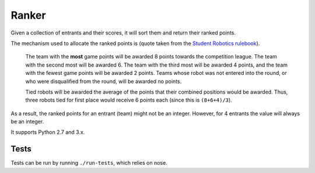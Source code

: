 Ranker
======

|Build Status|

Given a collection of entrants and their scores, it will sort them and
return their ranked points.

The mechanism used to allocate the ranked points is (quote taken from the
`Student Robotics <https://www.studentrobotics.org>`__
`rulebook <https://www.studentrobotics.org/docs/rules>`__).

    The team with the **most** game points will be awarded 8 points
    towards the competition league. The team with the second most will
    be awarded 6. The team with the third most will be awarded 4 points,
    and the team with the fewest game points will be awarded 2 points.
    Teams whose robot was not entered into the round, or who were
    disqualified from the round, will be awarded no points.

    Tied robots will be awarded the average of the points that their
    combined positions would be awarded. Thus, three robots tied for
    first place would receive 6 points each (since this is
    ``(8+6+4)/3``).

As a result, the ranked points for an entrant (team) might not be an
integer. However, for 4 entrants the value will always be an integer.

It supports Python 2.7 and 3.x.

Tests
~~~~~

Tests can be run by running ``./run-tests``, which relies on nose.

.. |Build Status| image:: https://travis-ci.org/PeterJCLaw/ranker.png
   :target: https://travis-ci.org/PeterJCLaw/ranker
